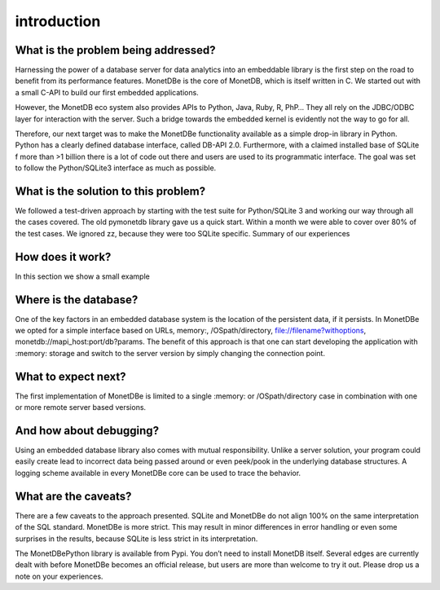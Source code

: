 ============
introduction
============

What is the problem being addressed?
====================================

Harnessing the power of a database server for data analytics into an embeddable library is the first step on the road to
benefit from its performance features. MonetDBe is the core of MonetDB, which is itself written in C. We started out with
a small C-API to build our first embedded applications.

However, the MonetDB eco system also provides APIs to Python, Java, Ruby, R, PhP… They all rely on the JDBC/ODBC layer
for interaction with the server. Such a bridge towards the embedded kernel is evidently not the way to go for all.

Therefore, our next target was to make the MonetDBe functionality available as a simple drop-in library in Python.
Python has a clearly defined database interface, called DB-API 2.0. Furthermore, with a claimed installed base of SQLite
f more than >1 billion there is a lot of code out there and users are used to its programmatic interface. The goal was
set to follow the Python/SQLite3 interface as much as possible.

What is the solution to this problem?
=====================================
We followed a test-driven approach by starting with the test suite for Python/SQLite 3 and working our way through all
the cases covered. The old pymonetdb library gave us a quick start. Within a month we were able to cover over 80% of the
test cases. We ignored zz, because they were too SQLite specific. Summary of our experiences

How does it work?
=================
In this section we show a small example

Where is the database?
======================
One of the key factors in an embedded database system is the location of the persistent data, if it persists.  In
MonetDBe we opted for a simple interface based on URLs,
memory:, /OSpath/directory, file://filename?withoptions, monetdb://mapi_host:port/db?params. The benefit of this
approach is that one can start developing the application with :memory: storage and switch to the server version by
simply changing the connection point.

What to expect next?
====================

The first implementation of MonetDBe is limited to a single :memory: or /OSpath/directory case in combination with one
or more remote server based versions.

And how about debugging?
========================

Using an embedded database library also comes with mutual responsibility. Unlike a server solution, your program could
easily create lead to incorrect data being passed around or even peek/pook in the underlying database structures. A
logging scheme available in every MonetDBe core can be used to trace the behavior.

What are the caveats?
=====================

There are a few caveats to the approach presented. SQLite and MonetDBe do not align 100% on the same interpretation of
the SQL standard. MonetDBe is more strict. This may result in minor differences in error handling or even some surprises
in the results, because SQLite is less strict in its interpretation.

The MonetDBePython library is available from Pypi. You don’t need to install MonetDB itself. Several edges are currently
dealt with before MonetDBe becomes an official release, but users are more than welcome to try it out. Please drop us a
note on your experiences.
